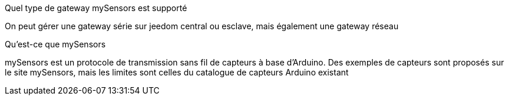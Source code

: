 [panel,primary]
.Quel type de gateway mySensors est supporté
--
On peut gérer une gateway série sur jeedom central ou esclave, mais également une gateway réseau
--

[panel,primary]
.Qu'est-ce que mySensors
--
mySensors est un protocole de transmission sans fil de capteurs à base d'Arduino. Des exemples de capteurs sont proposés sur le site mySensors, mais les limites sont celles du catalogue de capteurs Arduino existant
--
